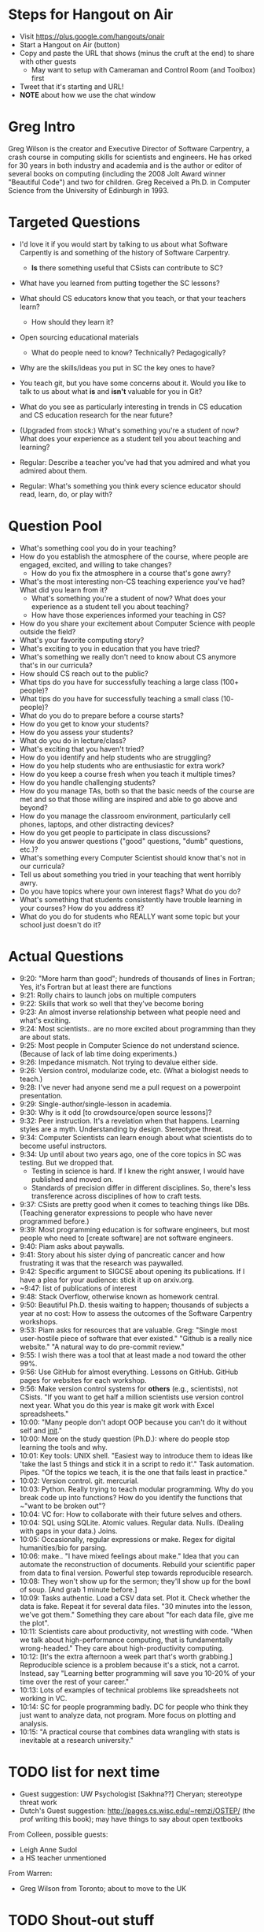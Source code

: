 * Steps for Hangout on Air
+ Visit https://plus.google.com/hangouts/onair
+ Start a Hangout on Air (button)
+ Copy and paste the URL that shows (minus the cruft at the end) to share with other guests
  + May want to setup with Cameraman and Control Room (and Toolbox) first
+ Tweet that it's starting and URL!
+ *NOTE* about how we use the chat window
* Greg Intro
Greg Wilson is the creator and Executive Director of Software
Carpentry, a crash course in computing skills for scientists and
engineers. He has orked for 30 years in both industry and academia and
is the author or editor of several books on computing (including the
2008 Jolt Award winner "Beautiful Code") and two for children. Greg
Received a Ph.D. in Computer Science from the University of Edinburgh
in 1993.
* Targeted Questions
+ I'd love it if you would start by talking to us about what Software
  Carpently is and something of the history of Software Carpentry.
  + *Is* there something useful that CSists can contribute to SC?
+ What have you learned from putting together the SC lessons?
+ What should CS educators know that you teach, or that your teachers learn?
  + How should they learn it?
+ Open sourcing educational materials
  + What do people need to know? Technically? Pedagogically?
+ Why are the skills/ideas you put in SC the key ones to have?
+ You teach git, but you have some concerns about it. Would you like
  to talk to us about what *is* and *isn't* valuable for you in Git?
+ What do you see as particularly interesting in trends in CS
  education and CS education research for the near future?

+ (Upgraded from stock:) What's something you're a student of now?
  What does your experience as a student tell you about teaching and
  learning?
+ Regular: Describe a teacher you've had that you admired and what you
  admired about them.
+ Regular: What's something you think every science educator should
  read, learn, do, or play with?
* Question Pool
+ What's something cool you do in your teaching?
+ How do you establish the atmosphere of the course, where people are engaged, excited, and willing to take changes?
  + How do you fix the atmosphere in a course that's gone awry?
+ What's the most interesting non-CS teaching experience you've had? What did you learn from it?
  + What's something you're a student of now? What does your experience as a student tell you about teaching?
  + How have those experiences informed your teaching in CS?
+ How do you share your excitement about Computer Science with people outside the field?
+ What's your favorite computing story?
+ What's exciting to you in education that you have tried?
+ What's something we really don't need to know about CS anymore that's in our curricula?
+ How should CS reach out to the public?
+ What tips do you have for successfully teaching a large class (100+ people)?
+ What tips do you have for successfully teaching a small class (10- people)?
+ What do you do to prepare before a course starts?
+ How do you get to know your students?
+ How do you assess your students?
+ What do you do in lecture/class?
+ What's exciting that you haven't tried?
+ How do you identify and help students who are struggling?
+ How do you help students who are enthusiastic for extra work?
+ How do you keep a course fresh when you teach it multiple times?
+ How do you handle challenging students?
+ How do you manage TAs, both so that the basic needs of the course are met and so that those willing are inspired and able to go above and beyond?
+ How do you manage the classroom environment, particularly cell phones, laptops, and other distracting devices?
+ How do you get people to participate in class discussions?
+ How do you answer questions ("good" questions, "dumb" questions, etc.)?
+ What's something every Computer Scientist should know that's not in our curricula?
+ Tell us about something you tried in your teaching that went horribly awry.
+ Do you have topics where your own interest flags? What do you do?
+ What's something that students consistently have trouble learning in your courses? How do you address it?
+ What do you do for students who REALLY want some topic but your school just doesn't do it?
* Actual Questions
+ 9:20: "More harm than good"; hundreds of thousands of lines in
  Fortran; Yes, it's Fortran but at least there are functions
+ 9:21: Rolly chairs to launch jobs on multiple computers
+ 9:22: Skills that work so well that they've become boring
+ 9:23: An almost inverse relationship between what people need and
  what's exciting.
+ 9:24: Most scientists.. are no more excited about programming than
  they are about stats.
+ 9:25: Most people in Computer Science do not understand
  science. (Because of lack of lab time doing experiments.)
+ 9:26: Impedance mismatch. Not trying to devalue either side.
+ 9:26: Version control, modularize code, etc. (What a biologist needs
  to teach.)
+ 9:28: I've never had anyone send me a pull request on a powerpoint
  presentation.
+ 9:29: Single-author/single-lesson in academia.
+ 9:30: Why is it odd [to crowdsource/open source lessons]?
+ 9:32: Peer instruction. It's a revelation when that
  happens. Learning styles are a myth. Understanding by design. Stereotype threat.
+ 9:34: Computer Scientists can learn enough about what scientists do
  to become useful instructors.
+ 9:34: Up until about two years ago, one of the core topics in SC was
  testing. But we dropped that.
  + Testing in science is hard. If I knew the right answer, I would
    have published and moved on.
  + Standards of precision differ in different disciplines. So,
    there's less transference across disciplines of how to craft
    tests.
+ 9:37: CSists are pretty good when it comes to teaching things like
  DBs. (Teaching generator expressions to people who have never
  programmed before.)
+ 9:39: Most programming education is for software engineers, but most
  people who need to [create software] are not software engineers.
+ 9:40: Piam asks about paywalls.
+ 9:41: Story about his sister dying of pancreatic cancer and how
  frustrating it was that the research was paywalled.
+ 9:42: Specific argument to SIGCSE about opening its publications. If
  I have a plea for your audience: stick it up on arxiv.org.
+ ~9:47: list of publications of interest
+ 9:48: Stack Overflow, otherwise known as homework central.
+ 9:50: Beautiful Ph.D. thesis waiting to happen; thousands of
  subjects a year at no cost: How to assess the outcomes of the
  Software Carpentry workshops.
+ 9:53: Piam asks for resources that are valuable. Greg: "Single most
  user-hostile piece of software that ever existed." "Github is a
  really nice website." "A natural way to do pre-commit review."
+ 9:55: I wish there was a tool that at least made a nod toward the
  other 99%.
+ 9:56: Use GitHub for almost everything. Lessons on GitHub. GitHub
  pages for websites for each workshop.
+ 9:56: Make version control systems for *others* (e.g., scientists),
  not CSists. "If you want to get half a million scientists use
  version control next year. What you do this year is make git work
  with Excel spreadsheets."
+ 10:00: "Many people don't adopt OOP because you can't do it without
  self and __init__."
+ 10:00: More on the study question (Ph.D.): where do people stop
  learning the tools and why.
+ 10:01: Key tools: UNIX shell. "Easiest way to introduce them to
  ideas like 'take the last 5 things and stick it in a script to redo
  it'." Task automation. Pipes. "Of the topics we teach, it is the one
  that fails least in practice."
+ 10:02: Version control. git. mercurial.
+ 10:03: Python. Really trying to teach modular programming. Why do
  you break code up into functions? How do you identify the functions
  that ~"want to be broken out"?
+ 10:04: VC for: How to collaborate with their future selves and others.
+ 10:04: SQL using SQLite. Atomic values. Regular data.  Nulls.
  (Dealing with gaps in your data.) Joins.
+ 10:05: Occasionally, regular expressions or make. Regex for digital
  humanities/bio for parsing.
+ 10:06: make.. "I have mixed feelings about make."  Idea that you can
  automate the reconstruction of documents.  Rebuild your scientific
  paper from data to final version.  Powerful step towards
  reproducible research.
+ 10:08: They won't show up for the sermon; they'll show up for the
  bowl of soup. [And grab 1 minute before.]
+ 10:09: Tasks authentic. Load a CSV data set. Plot it. Check whether
  the data is fake. Repeat it for several data files. "30 minutes into
  the lesson, we've got them." Something they care about "for each
  data file, give me the plot".
+ 10:11: Scientists care about productivity, not wrestling with
  code. "When we talk about high-performance computing, that is
  fundamentally wrong-headed." They care about high-productivity
  computing.
+ 10:12: [It's the extra afternoon a week part that's worth grabbing.]
  Reproducible science is a problem because it's a stick, not a
  carrot. Instead, say "Learning better programming will save you
  10-20% of your time over the rest of your career."
+ 10:13: Lots of examples of technical problems like spreadsheets not
  working in VC.
+ 10:14: SC for people programming badly. DC for people who think they
  just want to analyze data, not program. More focus on plotting and
  analysis.
+ 10:15: "A practical course that combines data wrangling with stats is inevitable at a research university."
* TODO list for next time
+ Guest suggestion: UW Psychologist [Sakhna??] Cheryan; stereotype threat work
+ Dutch's Guest suggestion: http://pages.cs.wisc.edu/~remzi/OSTEP/
  (the prof writing this book); may have things to say about open
  textbooks

From Colleen, possible guests:
+ Leigh Anne Sudol
+ a HS teacher unmentioned

From Warren:
+ Greg Wilson from Toronto; about to move to the UK
* TODO Shout-out stuff
+ @gvwilson
+ [[http://software-carpentry.org/blog/][Software Carpentry Blog]]
+ [[http://neverworkintheory.org/][Open publications of industry interest]] 
+ [[http://exple.tive.org/blarg/2015/07/24/hostage-situation/][Hostage Situation]] of code/data in acamedia
+ [[http://f1000research.com/articles/3-62/v1][Lessons Learned from Software Carpentry]]
+ [[http://files.software-carpentry.org/training-course/2012/08/hannay-survey-2009.pdf][How Do Scientists Develop and Use Scientific Software?]]
+ [[https://github.com/swcarpentry/git-novice][SC lesson on git with 50+ contributors]]
+ [[https://zenodo.org/][Zenodo]]
+ [[https://computinged.wordpress.com/][Mark Guzdial's blog]]
+ [[https://en.wikipedia.org/wiki/Peer_instruction][Peer instruction]]
+ [[http://www.cwsei.ubc.ca/Files/EOS/EOSSEITimes_5.5LearningStyles.pdf][Learning styles are a myth]]
+ [[https://en.wikipedia.org/wiki/Understanding_by_Design][Understanding by Design (UbD)]]
+ [[https://en.wikipedia.org/wiki/Stereotype_threat][Stereotype threat]]
+ [[http://ca.wiley.com/WileyCDA/WileyTitle/productCd-0470484101.html][How Learning Works]]
+ [[http://arxiv.org/][arXiv]] and [[http://arxiv.org/corr/home][CoRR]] ([[http://www.acm.org/publications/fair-access/acm-fair-access?pageIndex=4#authorpublrights][ACM authors can submit before peer review]])
+ [[http://dl.acm.org/citation.cfm?id=2492007.2492020][Success in Introductory Programming: What Works?]]
+ [[http://www.cc.gatech.edu/fac/mark.guzdial/][Mark Guzdial]]
+ [[http://www.cc.gatech.edu/people/barbara-ericson][Barbara Ericson]]
+ [[http://www.cs.kent.ac.uk/people/staff/saf/][Kent Computing Education Group]]
+ [[http://www.cs.kent.ac.uk/people/staff/saf/][Sally Fincher]]
+ [[http://www.cs.kent.ac.uk/people/staff/nccb/][Neil Brown]]
+ [[https://margaretannestorey.wordpress.com/][Peggy Story]]
+ [[http://betsydisalvo.com/wp-content/uploads/2012/08/Viepoints1.pdf][Glitch Project]]
+ [[http://mcs.open.ac.uk/mp8/][Marian Petre]]
+ [[http://dl.acm.org/citation.cfm?id=543836][Unlocking the Clubhouse]]
+ [[https://mercurial.selenic.com/][mercurial]]
+ [[https://git-scm.com/][git]]
+ [[https://github.com/][GitHub]]
+ [[https://bitbucket.org/][BitBucket]]
+ [[http://www.arfon.org/][Arfon Smith]]
+ [[http://ipython.org/][iPython]]
+ [[https://www.sqlite.org/][SQLite]]
+ [[https://www.gnu.org/software/make/][make]]
+ [[https://www.python.org/][Python]]
+ [[https://www.r-project.org/][R]]
+ [[http://www.mathworks.com/products/matlab/][Matlab]]
+ [[http://datacarpentry.github.io/][Data Carpentry]]
+ [[http://idyll.org/~tracyt/][Tracy Teal]]
+ [[http://software-carpentry.org/scf/steering-committee.html][Software Carpentry steering committee]]
+ [[http://www.sigcse.org/][SIGCSE]]




